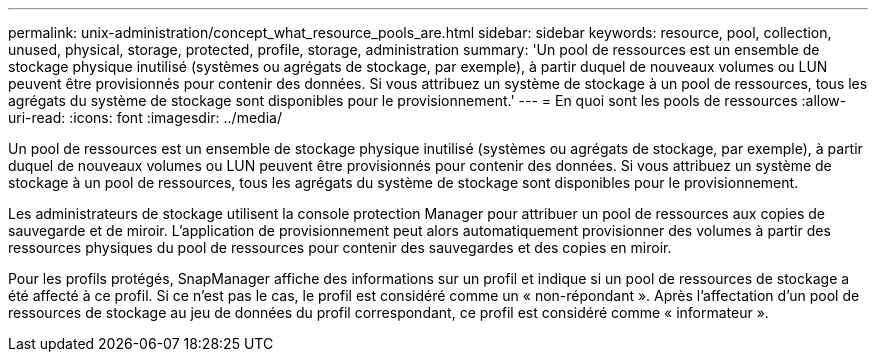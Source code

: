 ---
permalink: unix-administration/concept_what_resource_pools_are.html 
sidebar: sidebar 
keywords: resource, pool, collection, unused, physical, storage, protected, profile, storage, administration 
summary: 'Un pool de ressources est un ensemble de stockage physique inutilisé (systèmes ou agrégats de stockage, par exemple), à partir duquel de nouveaux volumes ou LUN peuvent être provisionnés pour contenir des données. Si vous attribuez un système de stockage à un pool de ressources, tous les agrégats du système de stockage sont disponibles pour le provisionnement.' 
---
= En quoi sont les pools de ressources
:allow-uri-read: 
:icons: font
:imagesdir: ../media/


[role="lead"]
Un pool de ressources est un ensemble de stockage physique inutilisé (systèmes ou agrégats de stockage, par exemple), à partir duquel de nouveaux volumes ou LUN peuvent être provisionnés pour contenir des données. Si vous attribuez un système de stockage à un pool de ressources, tous les agrégats du système de stockage sont disponibles pour le provisionnement.

Les administrateurs de stockage utilisent la console protection Manager pour attribuer un pool de ressources aux copies de sauvegarde et de miroir. L'application de provisionnement peut alors automatiquement provisionner des volumes à partir des ressources physiques du pool de ressources pour contenir des sauvegardes et des copies en miroir.

Pour les profils protégés, SnapManager affiche des informations sur un profil et indique si un pool de ressources de stockage a été affecté à ce profil. Si ce n'est pas le cas, le profil est considéré comme un « non-répondant ». Après l'affectation d'un pool de ressources de stockage au jeu de données du profil correspondant, ce profil est considéré comme « informateur ».

